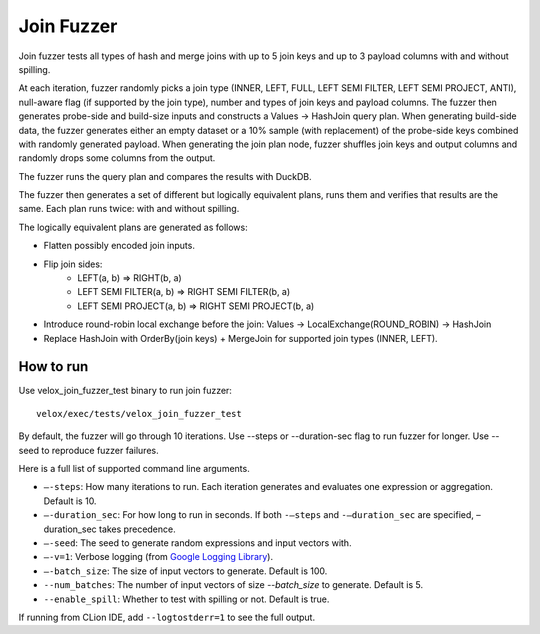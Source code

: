 ===========
Join Fuzzer
===========

Join fuzzer tests all types of hash and merge joins with up to 5 join keys and
up to 3 payload columns with and without spilling.

At each iteration, fuzzer randomly picks a join type (INNER, LEFT, FULL, LEFT
SEMI FILTER, LEFT SEMI PROJECT, ANTI), null-aware flag (if supported by the
join type), number and types of join keys and payload columns. The fuzzer then
generates probe-side and build-size inputs and constructs a Values -> HashJoin
query plan. When generating build-side data, the fuzzer generates either an
empty dataset or a 10% sample (with replacement) of the probe-side keys
combined with randomly generated payload. When generating the join plan node,
fuzzer shuffles join keys and output columns and randomly drops some columns
from the output.

The fuzzer runs the query plan and compares the results with DuckDB.

The fuzzer then generates a set of different but logically equivalent plans,
runs them and verifies that results are the same. Each plan runs twice: with
and without spilling.

The logically equivalent plans are generated as follows:

- Flatten possibly encoded join inputs.
- Flip join sides:
    - LEFT(a, b) => RIGHT(b, a)
    - LEFT SEMI FILTER(a, b) => RIGHT SEMI FILTER(b, a)
    - LEFT SEMI PROJECT(a, b) => RIGHT SEMI PROJECT(b, a)
- Introduce round-robin local exchange before the join:
  Values -> LocalExchange(ROUND_ROBIN) -> HashJoin
- Replace HashJoin with OrderBy(join keys) + MergeJoin for supported join
  types (INNER, LEFT).

How to run
----------

Use velox_join_fuzzer_test binary to run join fuzzer:

::

    velox/exec/tests/velox_join_fuzzer_test

By default, the fuzzer will go through 10 iterations. Use --steps
or --duration-sec flag to run fuzzer for longer. Use --seed to
reproduce fuzzer failures.

Here is a full list of supported command line arguments.

* ``–-steps``: How many iterations to run. Each iteration generates and
  evaluates one expression or aggregation. Default is 10.

* ``–-duration_sec``: For how long to run in seconds. If both ``-–steps``
  and ``-–duration_sec`` are specified, –duration_sec takes precedence.

* ``–-seed``: The seed to generate random expressions and input vectors with.

* ``–-v=1``: Verbose logging (from `Google Logging Library <https://github.com/google/glog#setting-flags>`_).

* ``–-batch_size``: The size of input vectors to generate. Default is 100.

* ``--num_batches``: The number of input vectors of size `--batch_size` to
  generate. Default is 5.

* ``--enable_spill``: Whether to test with spilling or not. Default is true.

If running from CLion IDE, add ``--logtostderr=1`` to see the full output.
